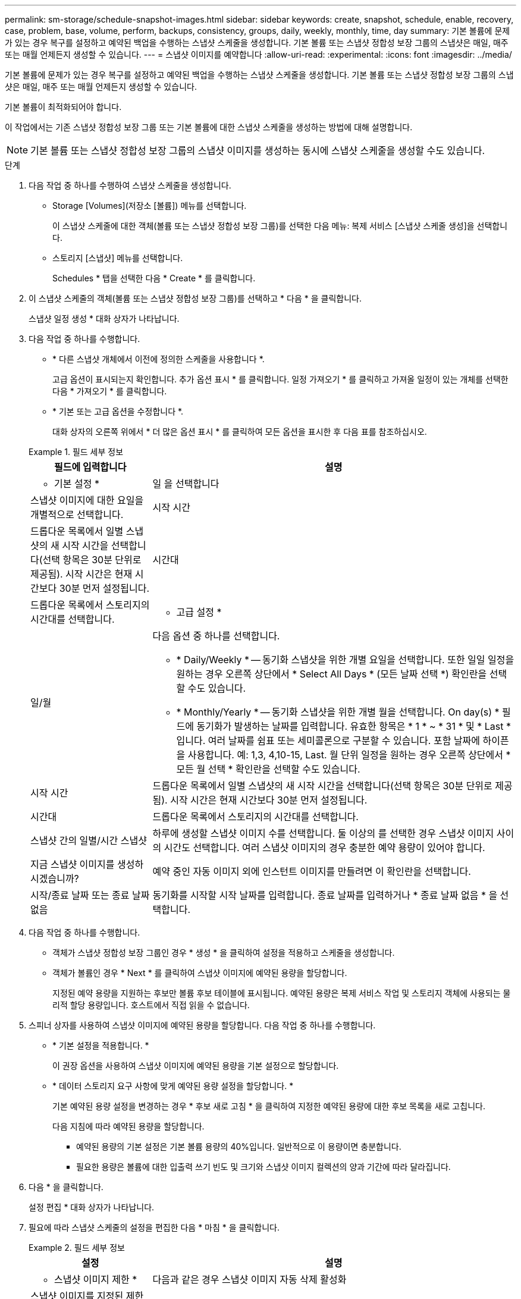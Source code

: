 ---
permalink: sm-storage/schedule-snapshot-images.html 
sidebar: sidebar 
keywords: create, snapshot, schedule, enable, recovery, case, problem, base, volume, perform, backups, consistency, groups, daily, weekly, monthly, time, day 
summary: 기본 볼륨에 문제가 있는 경우 복구를 설정하고 예약된 백업을 수행하는 스냅샷 스케줄을 생성합니다. 기본 볼륨 또는 스냅샷 정합성 보장 그룹의 스냅샷은 매일, 매주 또는 매월 언제든지 생성할 수 있습니다. 
---
= 스냅샷 이미지를 예약합니다
:allow-uri-read: 
:experimental: 
:icons: font
:imagesdir: ../media/


[role="lead"]
기본 볼륨에 문제가 있는 경우 복구를 설정하고 예약된 백업을 수행하는 스냅샷 스케줄을 생성합니다. 기본 볼륨 또는 스냅샷 정합성 보장 그룹의 스냅샷은 매일, 매주 또는 매월 언제든지 생성할 수 있습니다.

기본 볼륨이 최적화되어야 합니다.

이 작업에서는 기존 스냅샷 정합성 보장 그룹 또는 기본 볼륨에 대한 스냅샷 스케줄을 생성하는 방법에 대해 설명합니다.

[NOTE]
====
기본 볼륨 또는 스냅샷 정합성 보장 그룹의 스냅샷 이미지를 생성하는 동시에 스냅샷 스케줄을 생성할 수도 있습니다.

====
.단계
. 다음 작업 중 하나를 수행하여 스냅샷 스케줄을 생성합니다.
+
** Storage [Volumes](저장소 [볼륨]) 메뉴를 선택합니다.
+
이 스냅샷 스케줄에 대한 객체(볼륨 또는 스냅샷 정합성 보장 그룹)를 선택한 다음 메뉴: 복제 서비스 [스냅샷 스케줄 생성]을 선택합니다.

** 스토리지 [스냅샷] 메뉴를 선택합니다.
+
Schedules * 탭을 선택한 다음 * Create * 를 클릭합니다.



. 이 스냅샷 스케줄의 객체(볼륨 또는 스냅샷 정합성 보장 그룹)를 선택하고 * 다음 * 을 클릭합니다.
+
스냅샷 일정 생성 * 대화 상자가 나타납니다.

. 다음 작업 중 하나를 수행합니다.
+
** * 다른 스냅샷 개체에서 이전에 정의한 스케줄을 사용합니다 *.
+
고급 옵션이 표시되는지 확인합니다. 추가 옵션 표시 * 를 클릭합니다. 일정 가져오기 * 를 클릭하고 가져올 일정이 있는 개체를 선택한 다음 * 가져오기 * 를 클릭합니다.

** * 기본 또는 고급 옵션을 수정합니다 *.
+
대화 상자의 오른쪽 위에서 * 더 많은 옵션 표시 * 를 클릭하여 모든 옵션을 표시한 후 다음 표를 참조하십시오.



+
.필드 세부 정보
====
[cols="1a,3a"]
|===
| 필드에 입력합니다 | 설명 


 a| 
* 기본 설정 *



 a| 
일 을 선택합니다
 a| 
스냅샷 이미지에 대한 요일을 개별적으로 선택합니다.



 a| 
시작 시간
 a| 
드롭다운 목록에서 일별 스냅샷의 새 시작 시간을 선택합니다(선택 항목은 30분 단위로 제공됨). 시작 시간은 현재 시간보다 30분 먼저 설정됩니다.



 a| 
시간대
 a| 
드롭다운 목록에서 스토리지의 시간대를 선택합니다.



 a| 
* 고급 설정 *



 a| 
일/월
 a| 
다음 옵션 중 하나를 선택합니다.

** * Daily/Weekly * -- 동기화 스냅샷을 위한 개별 요일을 선택합니다. 또한 일일 일정을 원하는 경우 오른쪽 상단에서 * Select All Days * (모든 날짜 선택 *) 확인란을 선택할 수도 있습니다.
** * Monthly/Yearly * -- 동기화 스냅샷을 위한 개별 월을 선택합니다. On day(s) * 필드에 동기화가 발생하는 날짜를 입력합니다. 유효한 항목은 * 1 * ~ * 31 * 및 * Last * 입니다. 여러 날짜를 쉼표 또는 세미콜론으로 구분할 수 있습니다. 포함 날짜에 하이픈을 사용합니다. 예: 1,3, 4,10-15, Last. 월 단위 일정을 원하는 경우 오른쪽 상단에서 * 모든 월 선택 * 확인란을 선택할 수도 있습니다.




 a| 
시작 시간
 a| 
드롭다운 목록에서 일별 스냅샷의 새 시작 시간을 선택합니다(선택 항목은 30분 단위로 제공됨). 시작 시간은 현재 시간보다 30분 먼저 설정됩니다.



 a| 
시간대
 a| 
드롭다운 목록에서 스토리지의 시간대를 선택합니다.



 a| 
스냅샷 간의 일별/시간 스냅샷
 a| 
하루에 생성할 스냅샷 이미지 수를 선택합니다. 둘 이상의 를 선택한 경우 스냅샷 이미지 사이의 시간도 선택합니다. 여러 스냅샷 이미지의 경우 충분한 예약 용량이 있어야 합니다.



 a| 
지금 스냅샷 이미지를 생성하시겠습니까?
 a| 
예약 중인 자동 이미지 외에 인스턴트 이미지를 만들려면 이 확인란을 선택합니다.



 a| 
시작/종료 날짜 또는 종료 날짜 없음
 a| 
동기화를 시작할 시작 날짜를 입력합니다. 종료 날짜를 입력하거나 * 종료 날짜 없음 * 을 선택합니다.

|===
====
. 다음 작업 중 하나를 수행합니다.
+
** 객체가 스냅샷 정합성 보장 그룹인 경우 * 생성 * 을 클릭하여 설정을 적용하고 스케줄을 생성합니다.
** 객체가 볼륨인 경우 * Next * 를 클릭하여 스냅샷 이미지에 예약된 용량을 할당합니다.
+
지정된 예약 용량을 지원하는 후보만 볼륨 후보 테이블에 표시됩니다. 예약된 용량은 복제 서비스 작업 및 스토리지 객체에 사용되는 물리적 할당 용량입니다. 호스트에서 직접 읽을 수 없습니다.



. 스피너 상자를 사용하여 스냅샷 이미지에 예약된 용량을 할당합니다. 다음 작업 중 하나를 수행합니다.
+
** * 기본 설정을 적용합니다. *
+
이 권장 옵션을 사용하여 스냅샷 이미지에 예약된 용량을 기본 설정으로 할당합니다.

** * 데이터 스토리지 요구 사항에 맞게 예약된 용량 설정을 할당합니다. *
+
기본 예약된 용량 설정을 변경하는 경우 * 후보 새로 고침 * 을 클릭하여 지정한 예약된 용량에 대한 후보 목록을 새로 고칩니다.

+
다음 지침에 따라 예약된 용량을 할당합니다.

+
*** 예약된 용량의 기본 설정은 기본 볼륨 용량의 40%입니다. 일반적으로 이 용량이면 충분합니다.
*** 필요한 용량은 볼륨에 대한 입출력 쓰기 빈도 및 크기와 스냅샷 이미지 컬렉션의 양과 기간에 따라 달라집니다.




. 다음 * 을 클릭합니다.
+
설정 편집 * 대화 상자가 나타납니다.

. 필요에 따라 스냅샷 스케줄의 설정을 편집한 다음 * 마침 * 을 클릭합니다.
+
.필드 세부 정보
====
[cols="1a,3a"]
|===
| 설정 | 설명 


 a| 
* 스냅샷 이미지 제한 *



 a| 
다음과 같은 경우 스냅샷 이미지 자동 삭제 활성화
 a| 
스냅샷 이미지를 지정된 제한 이후 자동으로 삭제하려면 확인란을 선택하고, 제한을 변경하려면 스피너 상자를 사용합니다. 이 확인란의 선택을 취소하면 32개 이미지 후에 스냅샷 이미지 생성이 중지됩니다.



 a| 
* 예약된 용량 설정 *



 a| 
다음 경우에 알림:
 a| 
스피너 상자를 사용하여 스케줄의 예약된 용량이 거의 가득 찰 때 시스템에서 경고 알림을 보내는 백분율 지점을 조정합니다.

스케줄에 예약된 용량이 지정된 임계값을 초과하는 경우 사전 알림을 사용하여 예약된 용량을 늘리거나 남은 공간이 부족해지기 전에 불필요한 객체를 삭제하십시오.



 a| 
전체 예약 용량에 대한 정책입니다
 a| 
다음 정책 중 하나를 선택합니다.

** * Purge Oldest snapshot image * -- 시스템이 가장 오래된 스냅샷 이미지를 자동으로 지퍼하여 스냅샷 그룹 내에서 재사용할 수 있도록 스냅샷 이미지 예약 용량을 해제합니다.
** * 기본 볼륨에 대한 쓰기 거부 * -- 예약된 용량이 최대 정의 비율에 도달하면 시스템은 예약된 용량 액세스를 트리거한 기본 볼륨에 대한 모든 I/O 쓰기 요청을 거부합니다.


|===
====

